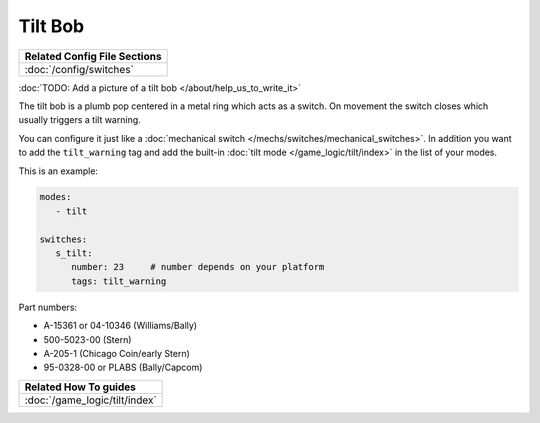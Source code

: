 Tilt Bob
========

+------------------------------------------------------------------------------+
| Related Config File Sections                                                 |
+==============================================================================+
| :doc:`/config/switches`                                                      |
+------------------------------------------------------------------------------+

:doc:`TODO: Add a picture of a tilt bob </about/help_us_to_write_it>`

The tilt bob is a plumb pop centered in a metal ring which acts as a switch.
On movement the switch closes which usually triggers a tilt warning.

You can configure it just like a
:doc:`mechanical switch </mechs/switches/mechanical_switches>`.
In addition you want to add the ``tilt_warning`` tag and add the built-in
:doc:`tilt mode </game_logic/tilt/index>` in the list of your modes.

This is an example:

.. code-block:: mpf-config

   modes:
      - tilt

   switches:
      s_tilt:
         number: 23    	# number depends on your platform
         tags: tilt_warning

Part numbers:

* A-15361 or 04-10346 (Williams/Bally)
* 500-5023-00 (Stern)
* A-205-1 (Chicago Coin/early Stern)
* 95-0328-00 or PLABS (Bally/Capcom)

+------------------------------------------------------------------------------+
| Related How To guides                                                        |
+==============================================================================+
| :doc:`/game_logic/tilt/index`                                                |
+------------------------------------------------------------------------------+
